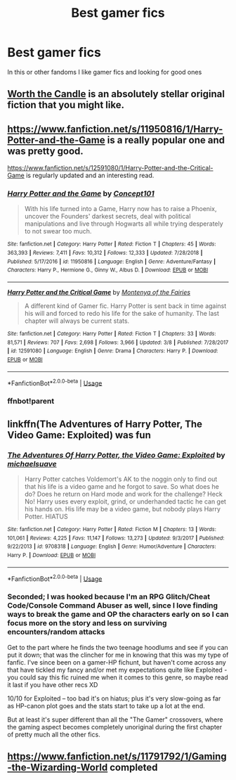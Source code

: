 #+TITLE: Best gamer fics

* Best gamer fics
:PROPERTIES:
:Author: Trjm2195
:Score: 5
:DateUnix: 1584765722.0
:DateShort: 2020-Mar-21
:FlairText: Recommendation
:END:
In this or other fandoms I like gamer fics and looking for good ones


** [[https://archiveofourown.org/works/11478249][Worth the Candle]] is an absolutely stellar original fiction that you might like.
:PROPERTIES:
:Author: adgnatum
:Score: 2
:DateUnix: 1584770063.0
:DateShort: 2020-Mar-21
:END:


** [[https://www.fanfiction.net/s/11950816/1/Harry-Potter-and-the-Game]] is a really popular one and was pretty good.

[[https://www.fanfiction.net/s/12591080/1/Harry-Potter-and-the-Critical-Game]] is regularly updated and an interesting read.
:PROPERTIES:
:Author: HHrPie
:Score: 1
:DateUnix: 1584767378.0
:DateShort: 2020-Mar-21
:END:

*** [[https://www.fanfiction.net/s/11950816/1/][*/Harry Potter and the Game/*]] by [[https://www.fanfiction.net/u/7268383/Concept101][/Concept101/]]

#+begin_quote
  With his life turned into a Game, Harry now has to raise a Phoenix, uncover the Founders' darkest secrets, deal with political manipulations and live through Hogwarts all while trying desperately to not swear too much.
#+end_quote

^{/Site/:} ^{fanfiction.net} ^{*|*} ^{/Category/:} ^{Harry} ^{Potter} ^{*|*} ^{/Rated/:} ^{Fiction} ^{T} ^{*|*} ^{/Chapters/:} ^{45} ^{*|*} ^{/Words/:} ^{363,393} ^{*|*} ^{/Reviews/:} ^{7,411} ^{*|*} ^{/Favs/:} ^{10,312} ^{*|*} ^{/Follows/:} ^{12,333} ^{*|*} ^{/Updated/:} ^{7/28/2018} ^{*|*} ^{/Published/:} ^{5/17/2016} ^{*|*} ^{/id/:} ^{11950816} ^{*|*} ^{/Language/:} ^{English} ^{*|*} ^{/Genre/:} ^{Adventure/Fantasy} ^{*|*} ^{/Characters/:} ^{Harry} ^{P.,} ^{Hermione} ^{G.,} ^{Ginny} ^{W.,} ^{Albus} ^{D.} ^{*|*} ^{/Download/:} ^{[[http://www.ff2ebook.com/old/ffn-bot/index.php?id=11950816&source=ff&filetype=epub][EPUB]]} ^{or} ^{[[http://www.ff2ebook.com/old/ffn-bot/index.php?id=11950816&source=ff&filetype=mobi][MOBI]]}

--------------

[[https://www.fanfiction.net/s/12591080/1/][*/Harry Potter and the Critical Game/*]] by [[https://www.fanfiction.net/u/9096932/Montenya-of-the-Fairies][/Montenya of the Fairies/]]

#+begin_quote
  A different kind of Gamer fic. Harry Potter is sent back in time against his will and forced to redo his life for the sake of humanity. The last chapter will always be current stats.
#+end_quote

^{/Site/:} ^{fanfiction.net} ^{*|*} ^{/Category/:} ^{Harry} ^{Potter} ^{*|*} ^{/Rated/:} ^{Fiction} ^{T} ^{*|*} ^{/Chapters/:} ^{33} ^{*|*} ^{/Words/:} ^{81,571} ^{*|*} ^{/Reviews/:} ^{707} ^{*|*} ^{/Favs/:} ^{2,698} ^{*|*} ^{/Follows/:} ^{3,966} ^{*|*} ^{/Updated/:} ^{3/8} ^{*|*} ^{/Published/:} ^{7/28/2017} ^{*|*} ^{/id/:} ^{12591080} ^{*|*} ^{/Language/:} ^{English} ^{*|*} ^{/Genre/:} ^{Drama} ^{*|*} ^{/Characters/:} ^{Harry} ^{P.} ^{*|*} ^{/Download/:} ^{[[http://www.ff2ebook.com/old/ffn-bot/index.php?id=12591080&source=ff&filetype=epub][EPUB]]} ^{or} ^{[[http://www.ff2ebook.com/old/ffn-bot/index.php?id=12591080&source=ff&filetype=mobi][MOBI]]}

--------------

*FanfictionBot*^{2.0.0-beta} | [[https://github.com/tusing/reddit-ffn-bot/wiki/Usage][Usage]]
:PROPERTIES:
:Author: FanfictionBot
:Score: 2
:DateUnix: 1584828617.0
:DateShort: 2020-Mar-22
:END:


*** ffnbot!parent
:PROPERTIES:
:Author: carelesslazy
:Score: 1
:DateUnix: 1584828597.0
:DateShort: 2020-Mar-22
:END:


** linkffn(The Adventures of Harry Potter, The Video Game: Exploited) was fun
:PROPERTIES:
:Author: A2i9
:Score: 1
:DateUnix: 1584772699.0
:DateShort: 2020-Mar-21
:END:

*** [[https://www.fanfiction.net/s/9708318/1/][*/The Adventures Of Harry Potter, the Video Game: Exploited/*]] by [[https://www.fanfiction.net/u/1946685/michaelsuave][/michaelsuave/]]

#+begin_quote
  Harry Potter catches Voldemort's AK to the noggin only to find out that his life is a video game and he forgot to save. So what does he do? Does he return on Hard mode and work for the challenge? Heck No! Harry uses every exploit, grind, or underhanded tactic he can get his hands on. His life may be a video game, but nobody plays Harry Potter. HIATUS
#+end_quote

^{/Site/:} ^{fanfiction.net} ^{*|*} ^{/Category/:} ^{Harry} ^{Potter} ^{*|*} ^{/Rated/:} ^{Fiction} ^{M} ^{*|*} ^{/Chapters/:} ^{13} ^{*|*} ^{/Words/:} ^{101,061} ^{*|*} ^{/Reviews/:} ^{4,225} ^{*|*} ^{/Favs/:} ^{11,147} ^{*|*} ^{/Follows/:} ^{13,273} ^{*|*} ^{/Updated/:} ^{9/3/2017} ^{*|*} ^{/Published/:} ^{9/22/2013} ^{*|*} ^{/id/:} ^{9708318} ^{*|*} ^{/Language/:} ^{English} ^{*|*} ^{/Genre/:} ^{Humor/Adventure} ^{*|*} ^{/Characters/:} ^{Harry} ^{P.} ^{*|*} ^{/Download/:} ^{[[http://www.ff2ebook.com/old/ffn-bot/index.php?id=9708318&source=ff&filetype=epub][EPUB]]} ^{or} ^{[[http://www.ff2ebook.com/old/ffn-bot/index.php?id=9708318&source=ff&filetype=mobi][MOBI]]}

--------------

*FanfictionBot*^{2.0.0-beta} | [[https://github.com/tusing/reddit-ffn-bot/wiki/Usage][Usage]]
:PROPERTIES:
:Author: FanfictionBot
:Score: 1
:DateUnix: 1584772721.0
:DateShort: 2020-Mar-21
:END:


*** Seconded; I was hooked because I'm an RPG Glitch/Cheat Code/Console Command Abuser as well, since I love finding ways to break the game and OP the characters early on so I can focus more on the story and less on surviving encounters/random attacks

Get to the part where he finds the two teenage hoodlums and see if you can put it down; that was the clincher for me in knowing that this was my type of fanfic. I've since been on a gamer-HP fichunt, but haven't come across any that have tickled my fancy and/or met my expectations quite like Exploited - you could say this fic ruined me when it comes to this genre, so maybe read it last if you have other recs XD

10/10 for Exploited -- too bad it's on hiatus; plus it's very slow-going as far as HP-canon plot goes and the stats start to take up a lot at the end.

But at least it's super different than all the "The Gamer" crossovers, where the gaming aspect becomes completely unoriginal during the first chapter of pretty much all the other fics.
:PROPERTIES:
:Author: Ithildins
:Score: 1
:DateUnix: 1584865165.0
:DateShort: 2020-Mar-22
:END:


** [[https://www.fanfiction.net/s/11791792/1/Gaming-the-Wizarding-World]] completed
:PROPERTIES:
:Author: HairyHorux
:Score: 1
:DateUnix: 1585926455.0
:DateShort: 2020-Apr-03
:END:
